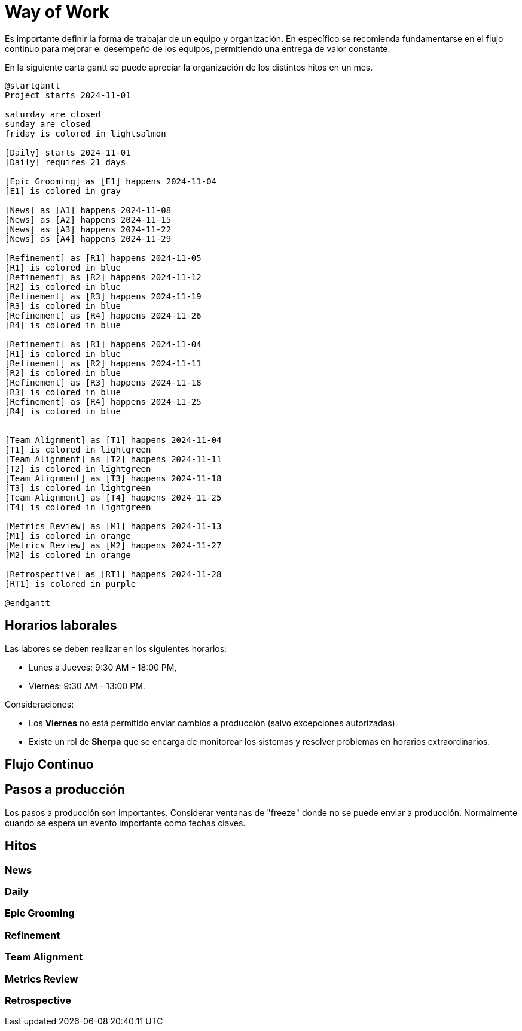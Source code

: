 = Way of Work

Es importante definir la forma de trabajar de un equipo y organización. En específico se recomienda fundamentarse en el flujo continuo para mejorar el desempeño de los equipos, permitiendo una entrega de valor constante. 

En la siguiente carta gantt se puede apreciar la organización de los distintos hitos en un mes.

[plantuml]
----
@startgantt
Project starts 2024-11-01

saturday are closed
sunday are closed
friday is colored in lightsalmon

[Daily] starts 2024-11-01
[Daily] requires 21 days

[Epic Grooming] as [E1] happens 2024-11-04
[E1] is colored in gray

[News] as [A1] happens 2024-11-08
[News] as [A2] happens 2024-11-15
[News] as [A3] happens 2024-11-22
[News] as [A4] happens 2024-11-29

[Refinement] as [R1] happens 2024-11-05
[R1] is colored in blue
[Refinement] as [R2] happens 2024-11-12
[R2] is colored in blue
[Refinement] as [R3] happens 2024-11-19
[R3] is colored in blue
[Refinement] as [R4] happens 2024-11-26
[R4] is colored in blue

[Refinement] as [R1] happens 2024-11-04
[R1] is colored in blue
[Refinement] as [R2] happens 2024-11-11
[R2] is colored in blue
[Refinement] as [R3] happens 2024-11-18
[R3] is colored in blue
[Refinement] as [R4] happens 2024-11-25
[R4] is colored in blue


[Team Alignment] as [T1] happens 2024-11-04
[T1] is colored in lightgreen
[Team Alignment] as [T2] happens 2024-11-11
[T2] is colored in lightgreen
[Team Alignment] as [T3] happens 2024-11-18
[T3] is colored in lightgreen
[Team Alignment] as [T4] happens 2024-11-25
[T4] is colored in lightgreen

[Metrics Review] as [M1] happens 2024-11-13
[M1] is colored in orange
[Metrics Review] as [M2] happens 2024-11-27
[M2] is colored in orange

[Retrospective] as [RT1] happens 2024-11-28
[RT1] is colored in purple

@endgantt
----

== Horarios laborales

Las labores se deben realizar en los siguientes horarios:

- Lunes a Jueves: 9:30 AM - 18:00 PM,
- Viernes: 9:30 AM - 13:00 PM.

Consideraciones:

- Los *Viernes* no está permitido enviar cambios a producción (salvo excepciones autorizadas).
- Existe un rol de *Sherpa* que se encarga de monitorear los sistemas y resolver problemas en horarios extraordinarios.

== Flujo Continuo

== Pasos a producción

Los pasos a producción son importantes. Considerar ventanas de "freeze" donde no se puede enviar a producción. Normalmente cuando se espera un evento importante como fechas claves.

== Hitos

=== News

=== Daily

=== Epic Grooming

=== Refinement

=== Team Alignment

=== Metrics Review

=== Retrospective
